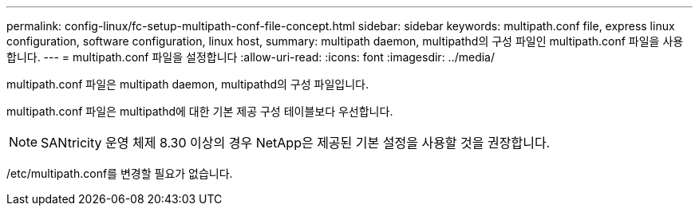 ---
permalink: config-linux/fc-setup-multipath-conf-file-concept.html 
sidebar: sidebar 
keywords: multipath.conf file, express linux configuration, software configuration, linux host, 
summary: multipath daemon, multipathd의 구성 파일인 multipath.conf 파일을 사용합니다. 
---
= multipath.conf 파일을 설정합니다
:allow-uri-read: 
:icons: font
:imagesdir: ../media/


[role="lead"]
multipath.conf 파일은 multipath daemon, multipathd의 구성 파일입니다.

multipath.conf 파일은 multipathd에 대한 기본 제공 구성 테이블보다 우선합니다.


NOTE: SANtricity 운영 체제 8.30 이상의 경우 NetApp은 제공된 기본 설정을 사용할 것을 권장합니다.

/etc/multipath.conf를 변경할 필요가 없습니다.
